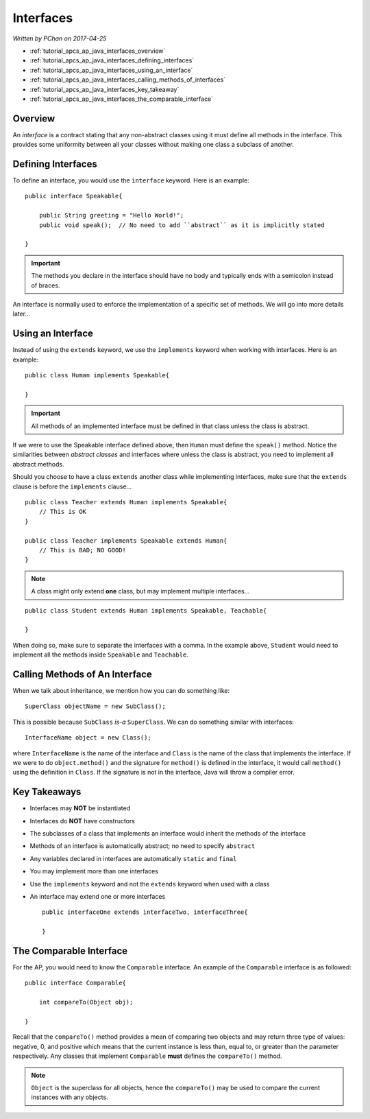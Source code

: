 Interfaces
==========

*Written by PChan on 2017-04-25*

* :ref:`tutorial_apcs_ap_java_interfaces_overview`
* :ref:`tutorial_apcs_ap_java_interfaces_defining_interfaces`
* :ref:`tutorial_apcs_ap_java_interfaces_using_an_interface`
* :ref:`tutorial_apcs_ap_java_interfaces_calling_methods_of_interfaces`
* :ref:`tutorial_apcs_ap_java_interfaces_key_takeaway`
* :ref:`tutorial_apcs_ap_java_interfaces_the_comparable_interface`

.. highlight:: java
  
.. _tutorial_apcs_ap_java_interfaces_overview:

Overview
--------

.. glossary::
   
   Interface
      A collection of abstract methods and/or constant variables.
   
An *interface* is a contract stating that any non-abstract classes using it must define all methods in the
interface.  This provides some uniformity between all your classes without making one class a subclass of
another.

.. _tutorial_apcs_ap_java_interfaces_defining_interfaces:

Defining Interfaces
-------------------
To define an interface, you would use the ``interface`` keyword.  Here is an example:
::

   public interface Speakable{

       public String greeting = "Hello World!";
       public void speak();  // No need to add ``abstract`` as it is implicitly stated
       
   }

.. important::
   The methods you declare in the interface should have no body and typically ends with a semicolon
   instead of braces.
   
An interface is normally used to enforce the implementation of a specific set of methods.  We will
go into more details later...

.. _tutorial_apcs_ap_java_interfaces_using_an_interface:

Using an Interface
------------------
Instead of using the ``extends`` keyword, we use the ``implements`` keyword when working with interfaces.
Here is an example:
::

   public class Human implements Speakable{
   
   }

.. important::
   All methods of an implemented interface must be defined in that class unless the class is abstract.
   
If we were to use the Speakable interface defined above, then ``Human`` must define the ``speak()``
method.  Notice the similarities between *abstract classes* and interfaces where unless the class is
abstract, you need to implement all abstract methods.

Should you choose to have a class ``extends`` another class while implementing interfaces, make sure that
the ``extends`` clause is before the ``implements`` clause...
::

   public class Teacher extends Human implements Speakable{
       // This is OK
   }

   public class Teacher implements Speakable extends Human{
       // This is BAD; NO GOOD!
   }

.. note::
   A class might only extend **one** class, but may implement multiple interfaces...

::

   public class Student extends Human implements Speakable, Teachable{
   
   }

When doing so, make sure to separate the interfaces with a comma.  In the example above, ``Student`` would
need to implement all the methods inside ``Speakable`` and ``Teachable``.

.. _tutorial_apcs_ap_java_interfaces_calling_methods_of_interfaces:

Calling Methods of An Interface
-------------------------------
When we talk about inheritance, we mention how you can do something like:
::

   SuperClass objectName = new SubClass();

This is possible because ``SubClass`` *is-a* ``SuperClass``.  We can do something similar with interfaces:
::

   InterfaceName object = new Class();

where ``InterfaceName`` is the name of the interface and ``Class`` is the name of the class that
implements the interface.  If we were to do ``object.method()`` and the signature for ``method()`` is
defined in the interface, it would call ``method()`` using the definition in ``Class``.  If the signature
is not in the interface, Java will throw a compiler error.

.. _tutorial_apcs_ap_java_interfaces_key_takeaway:

Key Takeaways
-------------
* Interfaces may **NOT** be instantiated
* Interfaces do **NOT** have constructors
* The subclasses of a class that implements an interface would inherit the methods of the interface
* Methods of an interface is automatically abstract; no need to specify ``abstract``
* Any variables declared in interfaces are automatically ``static`` and ``final``
* You may implement more than one interfaces
* Use the ``implements`` keyword and not the ``extends`` keyword when used with a class
* An interface may extend one or more interfaces
  ::

     public interfaceOne extends interfaceTwo, interfaceThree{
     
     }

.. _tutorial_apcs_ap_java_interfaces_the_comparable_interface:

The Comparable Interface
------------------------
For the AP, you would need to know the ``Comparable`` interface.  An example of the ``Comparable``
interface is as followed:
::

   public interface Comparable{

       int compareTo(Object obj);
       
   }

Recall that the ``compareTo()`` method provides a mean of comparing two objects and may return three type
of values: negative, 0, and positive which means that the current instance is less than, equal to, or
greater than the parameter respectively.  Any classes that implement ``Comparable`` **must** defines the
``compareTo()`` method.

.. note::
   ``Object`` is the superclass for all objects, hence the ``compareTo()`` may be used to compare the
   current instances with any objects.

.. highlight:: python
